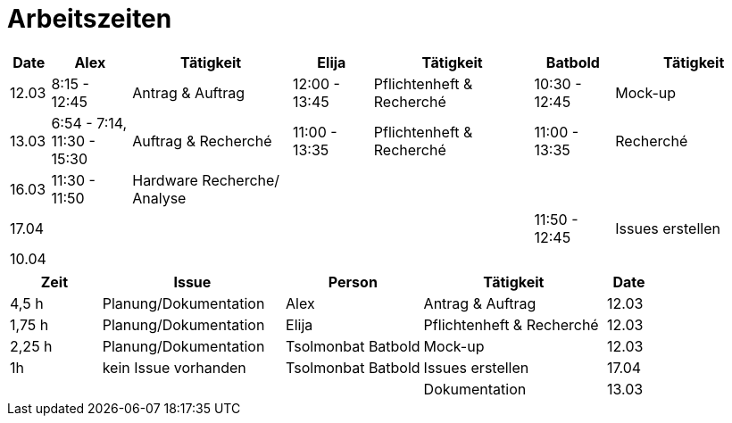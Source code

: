 ﻿= Arbeitszeiten

[cols="1,2,4,2,4,2,4",options="header"]
|===
| Date | Alex | Tätigkeit | Elija | Tätigkeit | Batbold| Tätigkeit
|12.03 | 8:15 - 12:45 | Antrag & Auftrag | 12:00 - 13:45 |Pflichtenheft & Recherché| 10:30 - 12:45| Mock-up
|13.03 | 6:54 - 7:14, 11:30 - 15:30 | Auftrag & Recherché |11:00 - 13:35| Pflichtenheft & Recherché| 11:00 - 13:35 | Recherché
|16.03| 11:30 - 11:50 | Hardware Recherche/ Analyse  ||||
|17.04|||||11:50 - 12:45 | Issues erstellen
|10.04|  | | | | |
|===

[cols="2,4,3,4,1",options="header"]
|===
| Zeit | Issue | Person | Tätigkeit | Date
|4,5 h |Planung/Dokumentation| Alex |Antrag & Auftrag|12.03
|1,75 h |Planung/Dokumentation| Elija |Pflichtenheft & Recherché|12.03
|2,25 h |Planung/Dokumentation| Tsolmonbat Batbold |Mock-up|12.03
|1h| kein Issue vorhanden |Tsolmonbat Batbold | Issues erstellen | 17.04
||||Dokumentation|13.03|
|===
